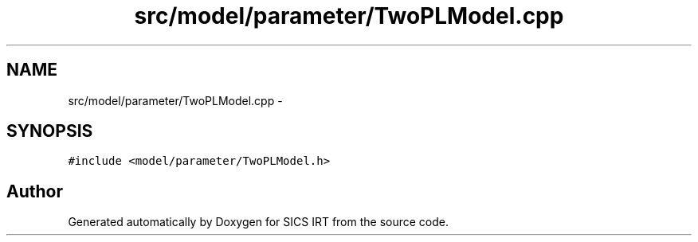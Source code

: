 .TH "src/model/parameter/TwoPLModel.cpp" 3 "Tue Sep 23 2014" "Version 1.00" "SICS IRT" \" -*- nroff -*-
.ad l
.nh
.SH NAME
src/model/parameter/TwoPLModel.cpp \- 
.SH SYNOPSIS
.br
.PP
\fC#include <model/parameter/TwoPLModel\&.h>\fP
.br

.SH "Author"
.PP 
Generated automatically by Doxygen for SICS IRT from the source code\&.
